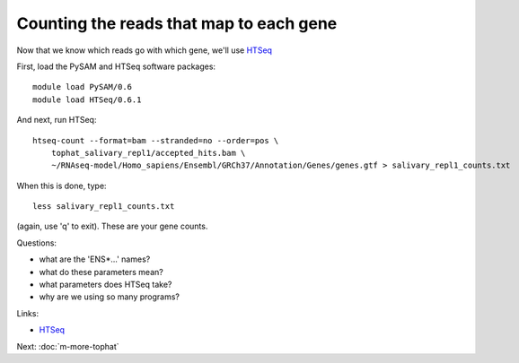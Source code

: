 Counting the reads that map to each gene
========================================

Now that we know which reads go with which gene, we'll use
`HTSeq <http://www-huber.embl.de/users/anders/HTSeq/doc/overview.html>`__

First, load the PySAM and HTSeq software packages::

   module load PySAM/0.6
   module load HTSeq/0.6.1

And next, run HTSeq::

   htseq-count --format=bam --stranded=no --order=pos \
       tophat_salivary_repl1/accepted_hits.bam \
       ~/RNAseq-model/Homo_sapiens/Ensembl/GRCh37/Annotation/Genes/genes.gtf > salivary_repl1_counts.txt

When this is done, type::

   less salivary_repl1_counts.txt

(again, use 'q' to exit).  These are your gene counts.

Questions:

* what are the 'ENS*...' names?
* what do these parameters mean?
* what parameters does HTSeq take?
* why are we using so many programs?

Links:

* `HTSeq <http://www-huber.embl.de/users/anders/HTSeq/doc/overview.html>`__

Next: :doc:`m-more-tophat`
